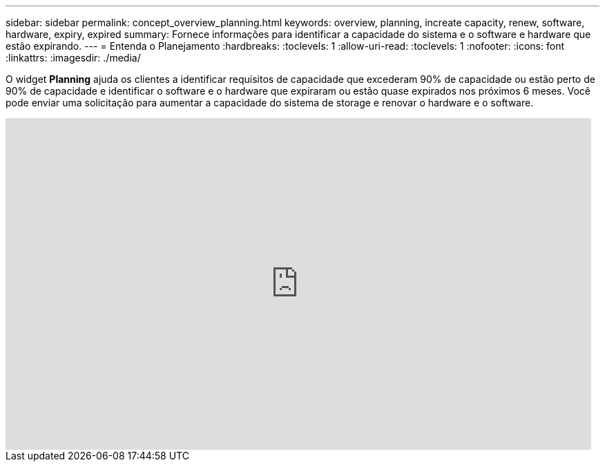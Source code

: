 ---
sidebar: sidebar 
permalink: concept_overview_planning.html 
keywords: overview, planning, increate capacity, renew, software, hardware, expiry, expired 
summary: Fornece informações para identificar a capacidade do sistema e o software e hardware que estão expirando. 
---
= Entenda o Planejamento
:hardbreaks:
:toclevels: 1
:allow-uri-read: 
:toclevels: 1
:nofooter: 
:icons: font
:linkattrs: 
:imagesdir: ./media/


[role="lead"]
O widget *Planning* ajuda os clientes a identificar requisitos de capacidade que excederam 90% de capacidade ou estão perto de 90% de capacidade e identificar o software e o hardware que expiraram ou estão quase expirados nos próximos 6 meses. Você pode enviar uma solicitação para aumentar a capacidade do sistema de storage e renovar o hardware e o software.

video::ZJwz3WSD2u0[youtube,width=848,height=480]